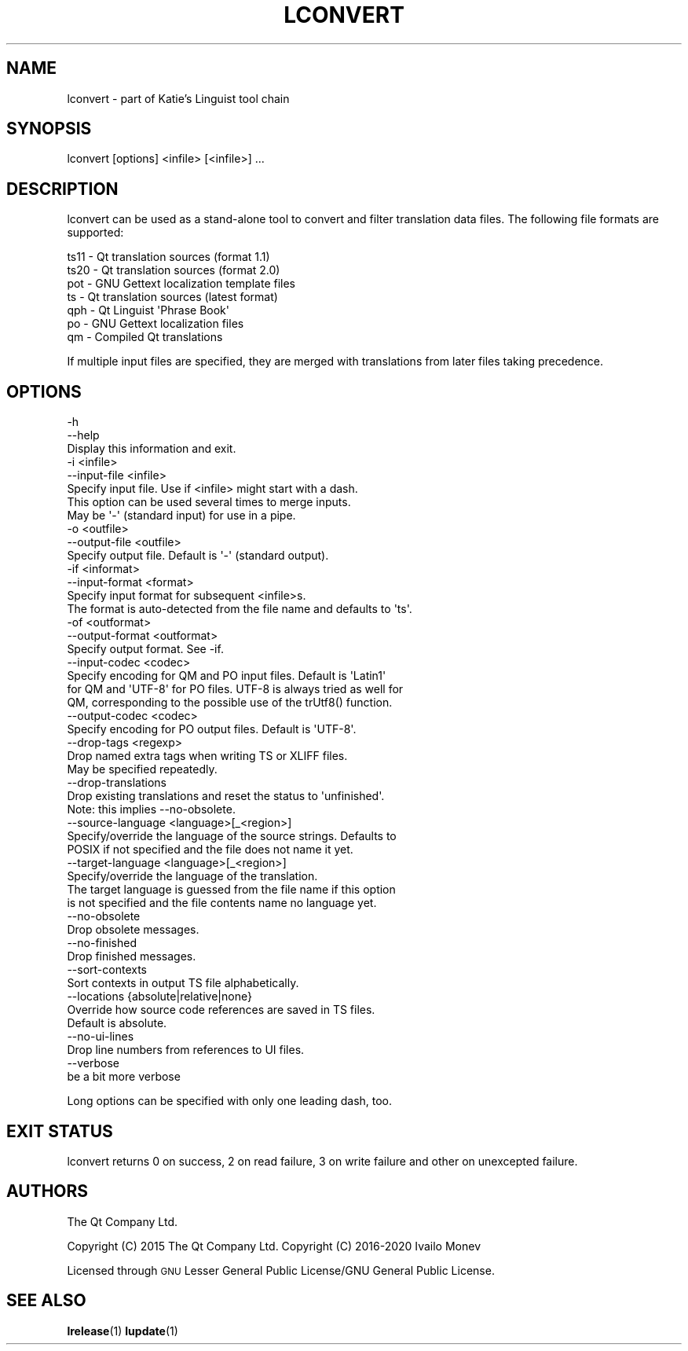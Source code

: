 .\" Automatically generated by Pod::Man 4.10 (Pod::Simple 3.35)
.\"
.\" Standard preamble:
.\" ========================================================================
.de Sp \" Vertical space (when we can't use .PP)
.if t .sp .5v
.if n .sp
..
.de Vb \" Begin verbatim text
.ft CW
.nf
.ne \\$1
..
.de Ve \" End verbatim text
.ft R
.fi
..
.\" Set up some character translations and predefined strings.  \*(-- will
.\" give an unbreakable dash, \*(PI will give pi, \*(L" will give a left
.\" double quote, and \*(R" will give a right double quote.  \*(C+ will
.\" give a nicer C++.  Capital omega is used to do unbreakable dashes and
.\" therefore won't be available.  \*(C` and \*(C' expand to `' in nroff,
.\" nothing in troff, for use with C<>.
.tr \(*W-
.ds C+ C\v'-.1v'\h'-1p'\s-2+\h'-1p'+\s0\v'.1v'\h'-1p'
.ie n \{\
.    ds -- \(*W-
.    ds PI pi
.    if (\n(.H=4u)&(1m=24u) .ds -- \(*W\h'-12u'\(*W\h'-12u'-\" diablo 10 pitch
.    if (\n(.H=4u)&(1m=20u) .ds -- \(*W\h'-12u'\(*W\h'-8u'-\"  diablo 12 pitch
.    ds L" ""
.    ds R" ""
.    ds C` ""
.    ds C' ""
'br\}
.el\{\
.    ds -- \|\(em\|
.    ds PI \(*p
.    ds L" ``
.    ds R" ''
.    ds C`
.    ds C'
'br\}
.\"
.\" Escape single quotes in literal strings from groff's Unicode transform.
.ie \n(.g .ds Aq \(aq
.el       .ds Aq '
.\"
.\" If the F register is >0, we'll generate index entries on stderr for
.\" titles (.TH), headers (.SH), subsections (.SS), items (.Ip), and index
.\" entries marked with X<> in POD.  Of course, you'll have to process the
.\" output yourself in some meaningful fashion.
.\"
.\" Avoid warning from groff about undefined register 'F'.
.de IX
..
.nr rF 0
.if \n(.g .if rF .nr rF 1
.if (\n(rF:(\n(.g==0)) \{\
.    if \nF \{\
.        de IX
.        tm Index:\\$1\t\\n%\t"\\$2"
..
.        if !\nF==2 \{\
.            nr % 0
.            nr F 2
.        \}
.    \}
.\}
.rr rF
.\" ========================================================================
.\"
.IX Title "LCONVERT 1"
.TH LCONVERT 1 "2020-11-11" "Katie 4.9.0" "Katie Manual"
.\" For nroff, turn off justification.  Always turn off hyphenation; it makes
.\" way too many mistakes in technical documents.
.if n .ad l
.nh
.SH "NAME"
lconvert \- part of Katie's Linguist tool chain
.SH "SYNOPSIS"
.IX Header "SYNOPSIS"
lconvert [options] <infile> [<infile>] ...
.SH "DESCRIPTION"
.IX Header "DESCRIPTION"
lconvert can be used as a stand-alone tool to convert and filter translation
data files. The following file formats are supported:
.PP
.Vb 7
\&    ts11  \- Qt translation sources (format 1.1)
\&    ts20  \- Qt translation sources (format 2.0)
\&    pot   \- GNU Gettext localization template files
\&    ts    \- Qt translation sources (latest format)
\&    qph   \- Qt Linguist \*(AqPhrase Book\*(Aq
\&    po    \- GNU Gettext localization files
\&    qm    \- Compiled Qt translations
.Ve
.PP
If multiple input files are specified, they are merged with translations from
later files taking precedence.
.SH "OPTIONS"
.IX Header "OPTIONS"
.Vb 3
\&    \-h
\&    \-\-help
\&           Display this information and exit.
\&
\&    \-i <infile>
\&    \-\-input\-file <infile>
\&           Specify input file. Use if <infile> might start with a dash.
\&           This option can be used several times to merge inputs.
\&           May be \*(Aq\-\*(Aq (standard input) for use in a pipe.
\&
\&    \-o <outfile>
\&    \-\-output\-file <outfile>
\&           Specify output file. Default is \*(Aq\-\*(Aq (standard output).
\&
\&    \-if <informat>
\&    \-\-input\-format <format>
\&           Specify input format for subsequent <infile>s.
\&           The format is auto\-detected from the file name and defaults to \*(Aqts\*(Aq.
\&
\&    \-of <outformat>
\&    \-\-output\-format <outformat>
\&           Specify output format. See \-if.
\&
\&    \-\-input\-codec <codec>
\&           Specify encoding for QM and PO input files. Default is \*(AqLatin1\*(Aq
\&           for QM and \*(AqUTF\-8\*(Aq for PO files. UTF\-8 is always tried as well for
\&           QM, corresponding to the possible use of the trUtf8() function.
\&
\&    \-\-output\-codec <codec>
\&           Specify encoding for PO output files. Default is \*(AqUTF\-8\*(Aq.
\&
\&    \-\-drop\-tags <regexp>
\&           Drop named extra tags when writing TS or XLIFF files.
\&           May be specified repeatedly.
\&
\&    \-\-drop\-translations
\&           Drop existing translations and reset the status to \*(Aqunfinished\*(Aq.
\&           Note: this implies \-\-no\-obsolete.
\&
\&    \-\-source\-language <language>[_<region>]
\&           Specify/override the language of the source strings. Defaults to
\&           POSIX if not specified and the file does not name it yet.
\&
\&    \-\-target\-language <language>[_<region>]
\&           Specify/override the language of the translation.
\&           The target language is guessed from the file name if this option
\&           is not specified and the file contents name no language yet.
\&
\&    \-\-no\-obsolete
\&           Drop obsolete messages.
\&
\&    \-\-no\-finished
\&           Drop finished messages.
\&
\&    \-\-sort\-contexts
\&           Sort contexts in output TS file alphabetically.
\&
\&    \-\-locations {absolute|relative|none}
\&           Override how source code references are saved in TS files.
\&           Default is absolute.
\&
\&    \-\-no\-ui\-lines
\&           Drop line numbers from references to UI files.
\&
\&    \-\-verbose
\&           be a bit more verbose
.Ve
.PP
Long options can be specified with only one leading dash, too.
.SH "EXIT STATUS"
.IX Header "EXIT STATUS"
lconvert returns 0 on success, 2 on read failure, 3 on write failure and other
on unexcepted failure.
.SH "AUTHORS"
.IX Header "AUTHORS"
The Qt Company Ltd.
.PP
Copyright (C) 2015 The Qt Company Ltd.
Copyright (C) 2016\-2020 Ivailo Monev
.PP
Licensed through \s-1GNU\s0 Lesser General Public License/GNU General Public License.
.SH "SEE ALSO"
.IX Header "SEE ALSO"
\&\fBlrelease\fR\|(1) \fBlupdate\fR\|(1)
